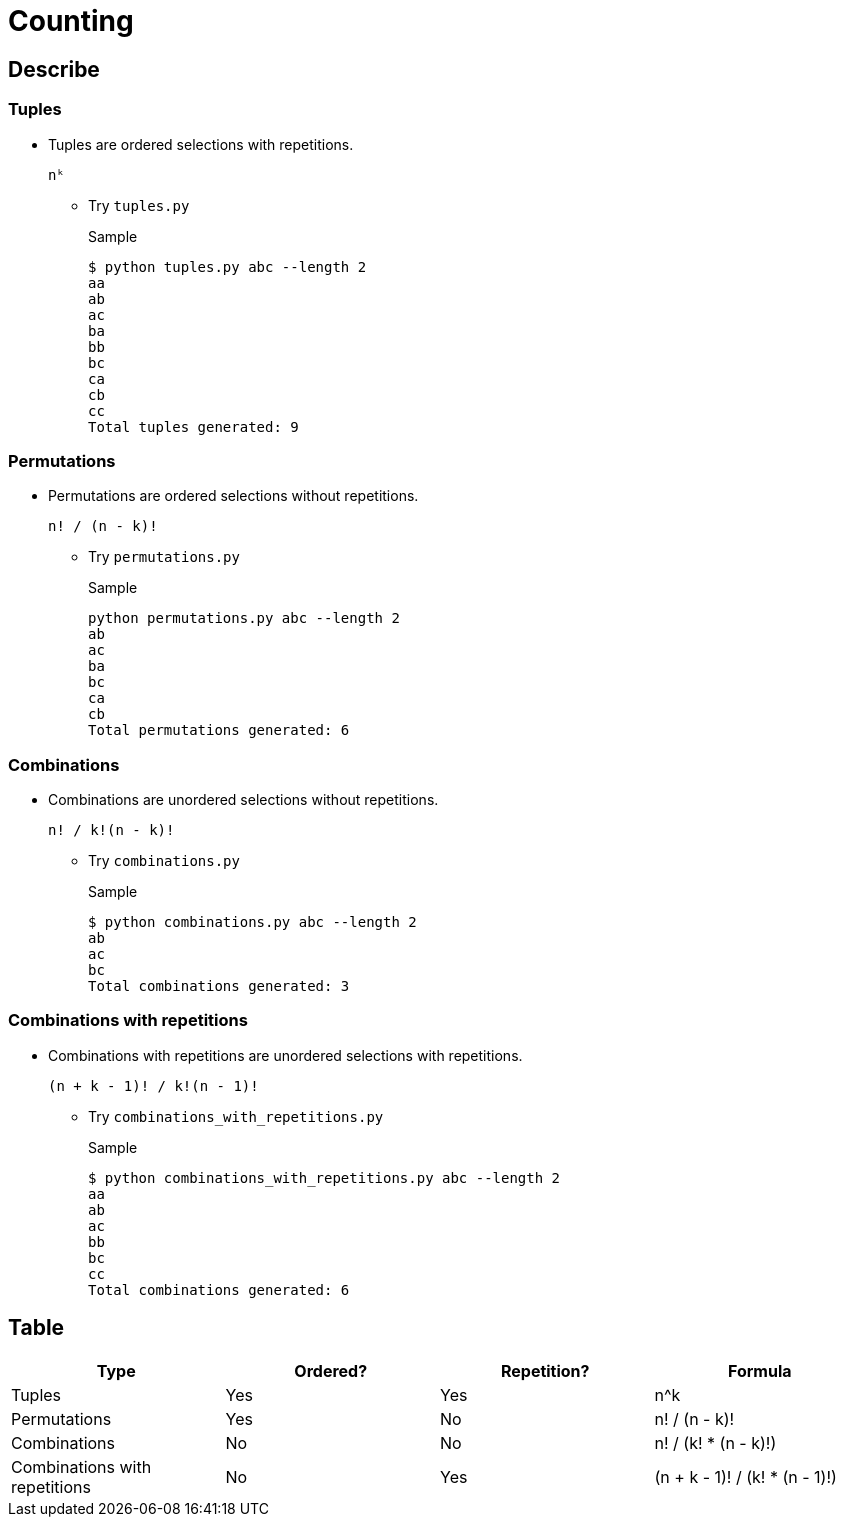 = Counting

== Describe
=== Tuples

* Tuples are ordered selections with repetitions. 
+
----
nᵏ
----

** Try `tuples.py`
+
[source,bash]
.Sample
----
$ python tuples.py abc --length 2
aa
ab
ac
ba
bb
bc
ca
cb
cc
Total tuples generated: 9
----

=== Permutations

* Permutations are ordered selections without repetitions.
+
----
n! / (n - k)!
----

** Try `permutations.py`
+
[source,bash]
.Sample
----
python permutations.py abc --length 2
ab
ac
ba
bc
ca
cb
Total permutations generated: 6
----

=== Combinations

* Combinations are unordered selections without repetitions.
+
----
n! / k!(n - k)! 
----

** Try `combinations.py`
+
[source,bash]
.Sample
----
$ python combinations.py abc --length 2
ab
ac
bc
Total combinations generated: 3
----

=== Combinations with repetitions

* Combinations with repetitions are unordered selections with repetitions.
+
----
(n + k - 1)! / k!(n - 1)!
----

** Try `combinations_with_repetitions.py`
+
[source,bash]
.Sample
----
$ python combinations_with_repetitions.py abc --length 2
aa
ab
ac
bb
bc
cc
Total combinations generated: 6
----

== Table

[cols="1,1,1,1", options="header"]
|===
| Type | Ordered? | Repetition? | Formula

| Tuples
| Yes
| Yes
| n^k

| Permutations
| Yes
| No
| n! / (n - k)!

| Combinations
| No
| No
| n! / (k! * (n - k)!)

| Combinations with repetitions
| No
| Yes
| (n + k - 1)! / (k! * (n - 1)!)
|===
